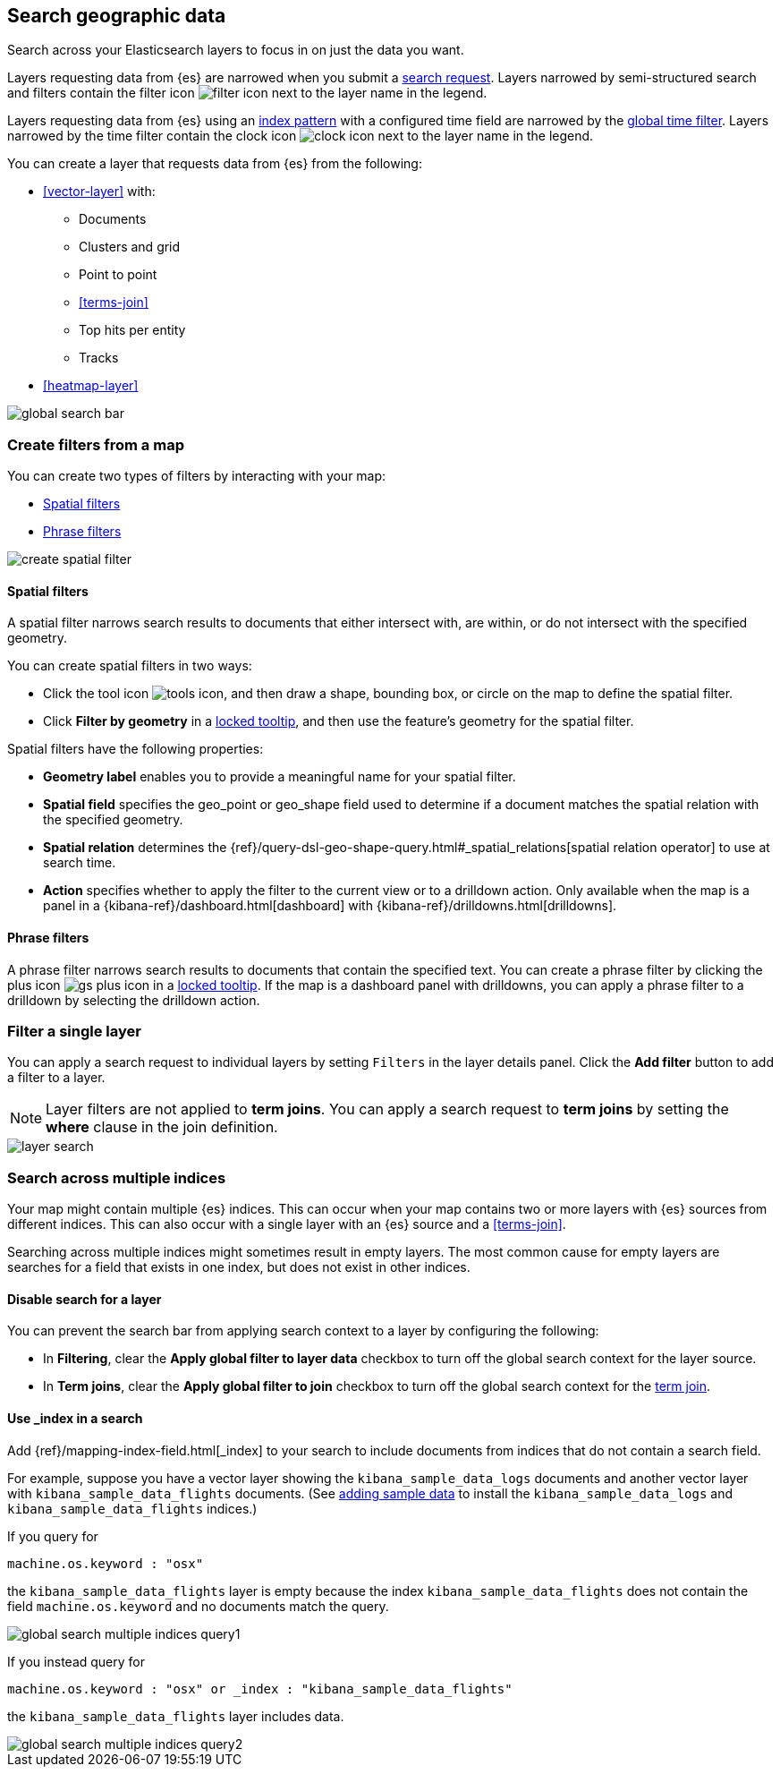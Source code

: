 [role="xpack"]
[[maps-search]]
== Search geographic data

Search across your Elasticsearch layers to focus in on just the data you want.

Layers requesting data from {es} are narrowed when you submit a <<kibana-concepts-searching-your-data, search request>>.
Layers narrowed by semi-structured search and filters contain the filter icon image:maps/images/filter_icon.png[] next to the layer name in the legend.

Layers requesting data from {es} using an <<index-patterns, index pattern>> with a configured time field are narrowed by the <<set-time-filter, global time filter>>.
Layers narrowed by the time filter contain the clock icon image:maps/images/clock_icon.png[] next to the layer name in the legend.

You can create a layer that requests data from {es} from the following:

* <<vector-layer>> with:

** Documents

** Clusters and grid

** Point to point

** <<terms-join>>

** Top hits per entity

** Tracks

* <<heatmap-layer>>

[role="screenshot"]
image::maps/images/global_search_bar.png[]

[role="xpack"]
[[maps-create-filter-from-map]]
=== Create filters from a map

You can create two types of filters by interacting with your map:

* <<maps-spatial-filters, Spatial filters>>
* <<maps-phrase-filter, Phrase filters>>

[role="screenshot"]
image::maps/images/create_spatial_filter.png[]

[float]
[[maps-spatial-filters]]
==== Spatial filters

A spatial filter narrows search results to documents that either intersect with, are within, or do not intersect with the specified geometry.

You can create spatial filters in two ways:

* Click the tool icon image:maps/images/tools_icon.png[], and then draw a shape, bounding box, or circle on the map to define the spatial filter.
* Click *Filter by geometry* in a <<maps-vector-tooltip-locking, locked tooltip>>, and then use the feature's geometry for the spatial filter.

Spatial filters have the following properties:

* *Geometry label* enables you to provide a meaningful name for your spatial filter.
* *Spatial field* specifies the geo_point or geo_shape field used to determine if a document matches the spatial relation with the specified geometry.
* *Spatial relation* determines the {ref}/query-dsl-geo-shape-query.html#_spatial_relations[spatial relation operator] to use at search time.
* *Action* specifies whether to apply the filter to the current view or to a drilldown action. Only available when the map is a panel in a {kibana-ref}/dashboard.html[dashboard] with {kibana-ref}/drilldowns.html[drilldowns].

[float]
[[maps-phrase-filter]]
==== Phrase filters

A phrase filter narrows search results to documents that contain the specified text.
You can create a phrase filter by clicking the plus icon image:maps/images/gs_plus_icon.png[] in a <<maps-vector-tooltip-locking, locked tooltip>>.
If the map is a dashboard panel with drilldowns, you can apply a phrase filter to a drilldown by selecting the drilldown action.

[role="xpack"]
[[maps-layer-based-filtering]]
=== Filter a single layer

You can apply a search request to individual layers by setting `Filters` in the layer details panel.
Click the *Add filter* button to add a filter to a layer.

NOTE: Layer filters are not applied to *term joins*. You can apply a search request to *term joins* by setting the *where* clause in the join definition.

[role="screenshot"]
image::maps/images/layer_search.png[]

[role="xpack"]
[[maps-search-across-multiple-indices]]
=== Search across multiple indices

Your map might contain multiple {es} indices.
This can occur when your map contains two or more layers with {es} sources from different indices.
This can also occur with a single layer with an {es} source and a <<terms-join>>.

Searching across multiple indices might sometimes result in empty layers.
The most common cause for empty layers are searches for a field that exists in one index, but does not exist in other indices.

[float]
[[maps-disable-search-for-layer]]
==== Disable search for a layer

You can prevent the search bar from applying search context to a layer by configuring the following:

* In *Filtering*, clear the *Apply global filter to layer data* checkbox to turn off the global search context for the layer source.

* In *Term joins*, clear the *Apply global filter to join* checkbox to turn off the global search context for the <<terms-join, term join>>.

[float]
[[maps-add-index-search]]
==== Use _index in a search

Add {ref}/mapping-index-field.html[_index] to your search to include documents from indices that do not contain a search field.

For example, suppose you have a vector layer showing the `kibana_sample_data_logs` documents
and another vector layer with `kibana_sample_data_flights` documents.
(See <<add-sample-data, adding sample data>>
to install the `kibana_sample_data_logs` and `kibana_sample_data_flights` indices.)

If you query for
--------------------------------------------------
machine.os.keyword : "osx"
--------------------------------------------------
the `kibana_sample_data_flights` layer is empty because the index
`kibana_sample_data_flights` does not contain the field `machine.os.keyword` and no documents match the query.

[role="screenshot"]
image::maps/images/global_search_multiple_indices_query1.png[]

If you instead query for
--------------------------------------------------
machine.os.keyword : "osx" or _index : "kibana_sample_data_flights"
--------------------------------------------------
the `kibana_sample_data_flights` layer includes data.

[role="screenshot"]
image::maps/images/global_search_multiple_indices_query2.png[]
